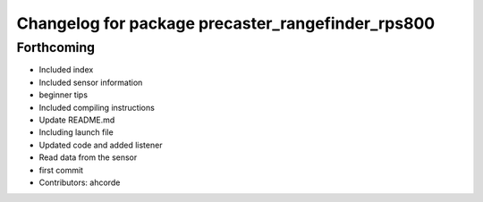 ^^^^^^^^^^^^^^^^^^^^^^^^^^^^^^^^^^^^^^^^^^^^^^^^^^
Changelog for package precaster_rangefinder_rps800
^^^^^^^^^^^^^^^^^^^^^^^^^^^^^^^^^^^^^^^^^^^^^^^^^^

Forthcoming
-----------
* Included index
* Included sensor information
* beginner tips
* Included compiling instructions
* Update README.md
* Including launch file
* Updated code and added listener
* Read data from the sensor
* first commit
* Contributors: ahcorde
